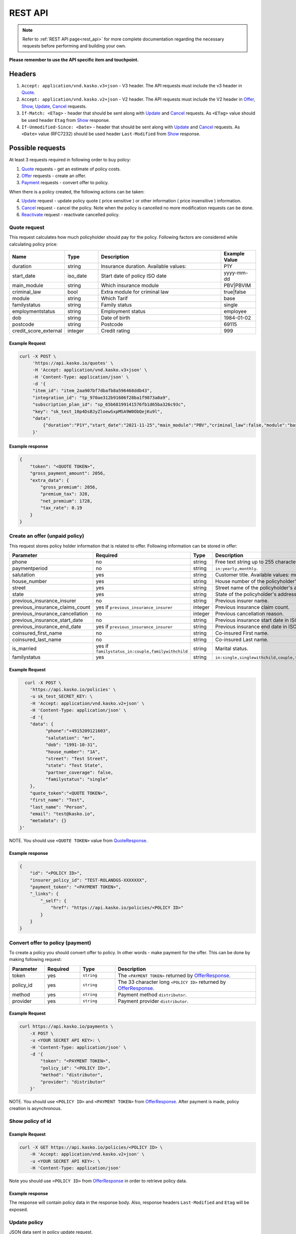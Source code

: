 ========
REST API
========

.. note::  Refer to :ref:`REST API page<rest_api>` for more complete documentation regarding the necessary requests before performing and building your own.

**Please remember to use the API specific item and touchpoint.**

Headers
=======

1. ``Accept: application/vnd.kasko.v3+json`` - V3 header. The API requests must include the v3 header in Quote_.
2. ``Accept: application/vnd.kasko.v2+json`` - V2 header. The API requests must include the V2 header in Offer_, Show_, Update_, Cancel_ requests.
3. ``If-Match: <ETag>`` - header that should be sent along with Update_ and Cancel_ requests. As ``<ETag>`` value should be used header ``Etag`` from Show_ response.
4. ``If-Unmodified-Since: <Date>`` - header that should be sent along with Update_ and Cancel_ requests. As ``<Date>`` value (RFC7232) should be used header ``Last-Modified`` from Show_ response.

Possible requests
=================

At least 3 requests required in following order to buy policy:

1. Quote_ requests - get an estimate of policy costs.
2. Offer_ requests - create an offer.
3. Payment_ requests - convert offer to policy.

When there is a policy created, the following actions can be taken:

4. Update_ request - update policy quote ( price sensitive ) or other information ( price insensitive ) information.
5. Cancel_ request - cancel the policy. Note when the policy is cancelled no more modification requests can be done.
6. Reactivate_ request - reactivate cancelled policy.

.. _Quote:

Quote request
-------------
This request calculates how much policyholder should pay for the policy.
Following factors are considered while calculating policy price:

.. csv-table::
   :header: "Name", "Type", "Description", "Example Value"
   :widths: 20, 20, 80, 20

   "duration",              "string", "Insurance duration. Available values:", "P1Y"
   "start_date",            "iso_date", "Start date of policy  ISO date", "yyyy-mm-dd"
   "main_module",           "string",  "Which insurance module", "PBV|PBVIM"
   "criminal_law",          "bool",  "Extra module for criminal law", "true|false"
   "module",                "string", "Which Tarif", "base"
   "familystatus",          "string", "Family status", "single"
   "employmentstatus",      "string", "Employment status", "employee"
   "dob",                   "string", "Date of birth", "1984-01-02"
   "postcode",              "string", "Postcode", "69115"
   "credit_score_external", "integer", "Credit rating", "999"



Example Request
~~~~~~~~~~~~~~~

.. code:: bash

   curl -X POST \
        'https://api.kasko.io/quotes' \
        -H 'Accept: application/vnd.kasko.v3+json' \
        -H 'Content-Type: application/json' \
        -d '{
        "item_id": "item_2aa907bf7dbafb8a596468ddb43",
        "integration_id": "tp_970ae312b91606f28ba1f9873a0a9",
        "subscription_plan_id": "sp_65b68199141576fb1d65ba326c93c",
        "key": "sk_test_10p4DsBJyZloewSxpMSA9W0ObQejKu9l",
        "data":
            {"duration":"P1Y","start_date":"2021-11-25","main_module":"PBV","criminal_law":false,"module":"base","familystatus":"single","employmentstatus":"employee","dob":"1984-01-02","postcode":"69115","credit_score_external":999}
        }'

.. _QuoteResponse:

Example response
~~~~~~~~~~~~~~~~

.. code:: bash

    {
        "token": "<QUOTE TOKEN>",
        "gross_payment_amount": 2056,
        "extra_data": {
            "gross_premium": 2056,
            "premium_tax": 328,
            "net_premium": 1728,
            "tax_rate": 0.19
        }
    }

.. _Offer:

Create an offer (unpaid policy)
-------------------------------

This request stores policy holder information that is related to offer. Following information can be stored in offer:

.. csv-table::
   :header: "Parameter", "Required", "Type", "Description"
   :widths: 20, 100, 20, 80

   "phone",                           "no",                                                 "string",  "Free text string up to 255 characters."
   "paymentperiod",                   "no",                                                 "string",  "``in:yearly,monthly``."
   "salutation",                      "yes",                                                "string",  "Customer title. Available values: mr, ms."
   "house_number",                    "yes",                                                "string",  "House number of the policyholder's address."
   "street",                          "yes",                                                "string",  "Street name of the policyholder's address."
   "state",                           "yes",                                                "string",  "State of the policyholder's address."
   "previous_insurance_insurer",      "no",                                                 "string",  "Previous insurer name."
   "previous_insurance_claims_count", "yes if ``previous_insurance_insurer``",             "integer", "Previous insurance claim count."
   "previous_insurance_cancellation", "no",                                                 "integer", "Previous cancellation reason."
   "previous_insurance_start_date",   "no",                                                 "string",  "Previous insurance start date in ISO 8601 format."
   "previous_insurance_end_date",     "yes if ``previous_insurance_insurer``",             "string",  "Previous insurance end date in ISO 8601 format."
   "coinsured_first_name",            "no",                                                 "string",  "Co-insured First name."
   "coinsured_last_name",             "no",                                                 "string",  "Co-insured Last name."
   "is_married",                      "yes if ``familystatus_in:couple,familywithchild``", "string",  "Marital status."
   "familystatus",                    "yes",                                                "string",  "``in:single,singlewithchild,couple,familywithchild``."

Example Request
~~~~~~~~~~~~~~~

.. code:: bash

	curl -X POST \
	  'https://api.kasko.io/policies' \
	  -u sk_test_SECRET_KEY: \
	  -H 'Accept: application/vnd.kasko.v2+json' \
	  -H 'Content-Type: application/json' \
	  -d '{
          "data": {
                "phone":"+4915209121603",
                "salutation": "mr",
                "dob": "1991-10-31",
                "house_number": "1A",
                "street": "Test Street",
                "state": "Test State",
                "partner_coverage": false,
                "familystatus": "single"
          },
          "quote_token":"<QUOTE TOKEN>",
          "first_name": "Test",
          "last_name": "Person",
          "email": "test@kasko.io",
          "metadata": {}
      }'

NOTE. You should use ``<QUOTE TOKEN>`` value from QuoteResponse_.

.. _OfferResponse:

Example response
~~~~~~~~~~~~~~~~

.. code:: bash

    {
        "id": "<POLICY ID>",
        "insurer_policy_id": "TEST-ROLANDGS-XXXXXXX",
        "payment_token": "<PAYMENT TOKEN>",
        "_links": {
            "_self": {
                "href": "https://api.kasko.io/policies/<POLICY ID>"
            }
        }
    }

.. _Payment:

Convert offer to policy (payment)
---------------------------------

To create a policy you should convert offer to policy. In other words - make payment for the offer.
This can be done by making following request:

.. csv-table::
   :header: "Parameter", "Required", "Type", "Description"
   :widths: 20, 20, 20, 80

   "token",     "yes", "``string``", "The ``<PAYMENT TOKEN>`` returned by OfferResponse_."
   "policy_id", "yes", "``string``", "The 33 character long ``<POLICY ID>`` returned by OfferResponse_."
   "method",    "yes", "``string``", "Payment method ``distributor``."
   "provider",  "yes", "``string``", "Payment provider ``distributor``."


Example Request
~~~~~~~~~~~~~~~

.. code-block:: bash

    curl https://api.kasko.io/payments \
        -X POST \
        -u <YOUR SECRET API KEY>: \
        -H 'Content-Type: application/json' \
        -d '{
            "token": "<PAYMENT TOKEN>",
            "policy_id": "<POLICY ID>",
            "method": "distributor",
            "provider": "distributor"
        }'

NOTE. You should use ``<POLICY ID>`` and ``<PAYMENT TOKEN>`` from OfferResponse_. After payment is made, policy creation is asynchronous.

.. _Show:

Show policy of id
-----------------

Example Request
~~~~~~~~~~~~~~~
.. code-block:: bash

    curl -X GET https://api.kasko.io/policies/<POLICY ID> \
        -H 'Accept: application/vnd.kasko.v2+json' \
        -u <YOUR SECRET API KEY>: \
        -H 'Content-Type: application/json'

Note you should use ``<POLICY ID>`` from OfferResponse_ in order to retrieve policy data.

.. _ShowResponse:

Example response
~~~~~~~~~~~~~~~~

The response will contain policy data in the response body. Also, response headers ``Last-Modified`` and ``Etag`` will be exposed.

.. _Update:

Update policy
-------------

JSON data sent in policy update request.

.. csv-table::
   :header: "Parameter", "Required", "Type", "Description"
   :widths: 20, 20, 20, 80

   "first_name",   "no",    "string",    "Policy holder name."
   "last_name",    "no",    "string",    "Policy holder surname"
   "email",        "no",    "string",    "Policy holder email address."
   "quote_token",  "no",    "string",    "Quote token."
   "data",         "no",    "json",      "Data object."

Data object parameters if included in the policy update request.

.. csv-table::
   :header: "Parameter", "Required", "Type", "Description"
   :widths: 20, 100, 20, 80

   "phone",                           "no",                                                 "string",  "Free text string up to 255 characters."
   "paymentperiod",                   "no",                                                 "string",  "``in:yearly,monthly``."
   "salutation",                      "yes",                                                "string",  "Customer title. Available values: mr, ms."
   "house_number",                    "yes",                                                "string",  "House number of the policyholder's address."
   "street",                          "yes",                                                "string",  "Street name of the policyholder's address."
   "state",                           "yes",                                                "string",  "State of the policyholder's address."
   "previous_insurance_insurer",      "no",                                                 "string",  "Previous insurer name."
   "previous_insurance_claims_count", "yes if ``previous_insurance_insurer``",             "integer", "Previous insurance claim count."
   "previous_insurance_cancellation", "no",                                                 "integer", "Previous cancellation reason."
   "previous_insurance_start_date",   "no",                                                 "string",  "Previous insurance start date in ISO 8601 format."
   "previous_insurance_end_date",     "yes if ``previous_insurance_insurer``",             "string",  "Previous insurance end date in ISO 8601 format."
   "coinsured_first_name",            "no",                                                 "string",  "Co-insured First name."
   "coinsured_last_name",             "no",                                                 "string",  "Co-insured Last name."
   "is_married",                      "yes if ``familystatus_in:couple,familywithchild``", "string",  "Marital status."
   "familystatus",                    "yes",                                                "string",  "``in:single,singlewithchild,couple,familywithchild``."

Example Request
~~~~~~~~~~~~~~~

.. code-block:: bash

     curl --location --request PATCH https://api.kasko.io/policies/<POLICY ID> \
        --header 'Accept: application/vnd.kasko.v2+json' \
        --header 'Authorization: Bearer <YOUR SECRET API KEY>' \
        --header 'Content-Type: application/json' \
        --data-raw '{
            "first_name": "John",
            "email": "test@kasko.io",
            "quote_token":<YOUR QUOTE TOKEN>,
            "data":{
                "street":"Amselstr.",
                "house_number":"48",
                "state":"Herford",
                "salutation":"ms",
                "coinsured_first_name":"Test name",
                "coinsured_last_name":"Test surname",
                "paymentperiod":"yearly",
                "familystatus":"couple",
                "is_married":true,
                "previous_insurance_insurer": "test",
                "previous_insurance_claims_count": 0,
                "previous_insurance_end_date": "2021-10-10"
            }'

NOTE. You should use ``<POLICY ID>``, ``<Etag>`` and ``<Last-Modified>`` from ShowResponse_.

.. _Cancel:

Cancel policy request
---------------------

JSON data sent in policy cancellation request.

.. csv-table::
   :header: "Parameter", "Required", "Type", "Description"
   :widths: 20, 20, 20, 80

   "status",              "yes", "string",   "Policy status ``cancelled``."
   "cancellation_reason", "yes", "string",   "Reason why policy is being cancelled."
   "termination_date",    "no", "string",    "Date on which policy was terminated in ISO 8601 format (YYYY-mm-dd)."

Example Request
~~~~~~~~~~~~~~~

.. code-block:: bash

    curl https://api.kasko.io/policies/<POLICY ID> \
        -X PUT \
        -u <YOUR SECRET API KEY>: \
        -H 'Accept: application/vnd.kasko.v2+json' \
        -H 'If-Match: <Etag>' \
        -H 'If-Unmodified-Since: <Last-Modified>' \
        -H 'Content-Type: application/json' \
        -d '{
            "status": "cancelled",
            "cancellation_reason": "Specify your reason here",
            "termination_date": "2018-12-18"
        }'

NOTE. You should use ``<POLICY ID>``, ``<Etag>`` and ``<Last-Modified>`` from ShowResponse_.


.. _Reactivate:

Reactivate policy request
-------------------------

Example Request
~~~~~~~~~~~~~~~

.. code-block:: bash

    curl https://api.kasko.io/policies/<POLICY ID>/reactivate \
        -X POST \
        -u <YOUR SECRET API KEY>: \
        -H 'Accept: application/vnd.kasko.v2+json'
